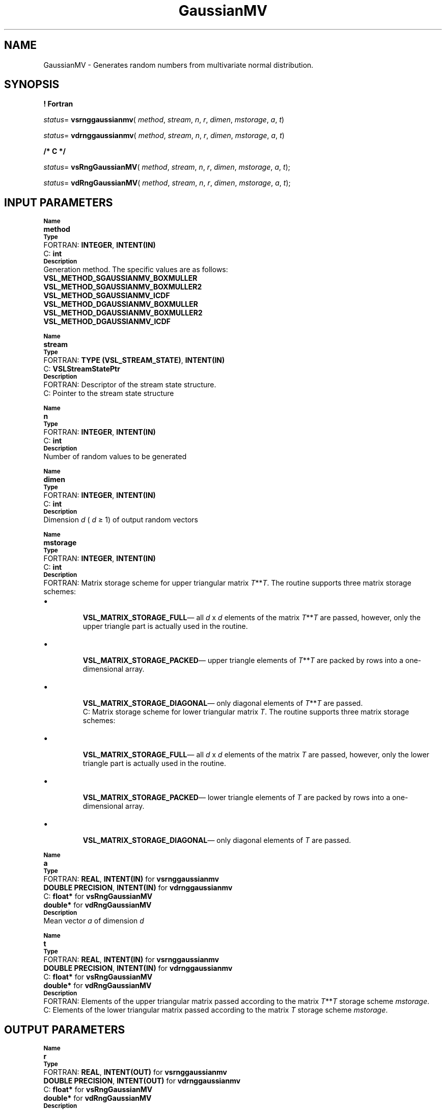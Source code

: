 .\" Copyright (c) 2002 \- 2008 Intel Corporation
.\" All rights reserved.
.\"
.TH GaussianMV 3 "Intel Corporation" "Copyright(C) 2002 \- 2008" "Intel(R) Math Kernel Library"
.SH NAME
GaussianMV \- Generates random numbers from multivariate normal distribution.
.SH SYNOPSIS
.PP
.B ! Fortran
.PP
\fIstatus\fR= \fBvsrnggaussianmv\fR( \fImethod\fR, \fIstream\fR, \fIn\fR, \fIr\fR, \fIdimen\fR, \fImstorage\fR, \fIa\fR, \fIt\fR)
.PP
\fIstatus\fR= \fBvdrnggaussianmv\fR( \fImethod\fR, \fIstream\fR, \fIn\fR, \fIr\fR, \fIdimen\fR, \fImstorage\fR, \fIa\fR, \fIt\fR)
.PP
.B /* C */
.PP
\fIstatus\fR= \fBvsRngGaussianMV\fR( \fImethod\fR, \fIstream\fR, \fIn\fR, \fIr\fR, \fIdimen\fR, \fImstorage\fR, \fIa\fR, \fIt\fR);
.PP
\fIstatus\fR= \fBvdRngGaussianMV\fR( \fImethod\fR, \fIstream\fR, \fIn\fR, \fIr\fR, \fIdimen\fR, \fImstorage\fR, \fIa\fR, \fIt\fR);
.SH INPUT PARAMETERS
.PP
.SB Name
.br
\h\'1\'\fBmethod\fR
.br
.SB Type
.br
\h\'2\'FORTRAN: \fBINTEGER\fR, \fBINTENT(IN)\fR
.br
\h\'2\'C:\h\'7\'\fBint\fR
.br
.SB Description
.br
\h\'1\'Generation method. The specific values are as follows: 
.br
\fBVSL\(ulMETHOD\(ulSGAUSSIANMV\(ulBOXMULLER\fR
.br
.br
\fBVSL\(ulMETHOD\(ulSGAUSSIANMV\(ulBOXMULLER2\fR
.br
\fBVSL\(ulMETHOD\(ulSGAUSSIANMV\(ulICDF\fR
.br
\fBVSL\(ulMETHOD\(ulDGAUSSIANMV\(ulBOXMULLER\fR
.br
\fBVSL\(ulMETHOD\(ulDGAUSSIANMV\(ulBOXMULLER2\fR
.br
\fBVSL\(ulMETHOD\(ulDGAUSSIANMV\(ulICDF\fR
.PP
.SB Name
.br
\h\'1\'\fBstream\fR
.br
.SB Type
.br
\h\'2\'FORTRAN: \fBTYPE (VSL\(ulSTREAM\(ulSTATE)\fR, \fBINTENT(IN)\fR
.br
\h\'2\'C:\h\'7\'\fBVSLStreamStatePtr\fR
.br
.SB Description
.br
\h\'2\'FORTRAN: Descriptor of the stream state structure.
.br
\h\'2\'C:\h\'7\'Pointer to the stream state structure
.PP
.SB Name
.br
\h\'1\'\fBn\fR
.br
.SB Type
.br
\h\'2\'FORTRAN: \fBINTEGER\fR, \fBINTENT(IN)\fR
.br
\h\'2\'C:\h\'7\'\fBint\fR
.br
.SB Description
.br
\h\'1\'Number of random values to be generated
.PP
.SB Name
.br
\h\'1\'\fBdimen\fR
.br
.SB Type
.br
\h\'2\'FORTRAN: \fBINTEGER\fR, \fBINTENT(IN)\fR
.br
\h\'2\'C:\h\'7\'\fBint\fR
.br
.SB Description
.br
\h\'1\'Dimension \fId\fR ( \fId\fR \(>= 1) of output random vectors
.PP
.SB Name
.br
\h\'1\'\fBmstorage\fR
.br
.SB Type
.br
\h\'2\'FORTRAN: \fBINTEGER\fR, \fBINTENT(IN)\fR
.br
\h\'2\'C:\h\'7\'\fBint\fR
.br
.SB Description
.br
\h\'2\'FORTRAN: Matrix storage scheme for upper triangular matrix \fIT\fR**\fIT\fR. The routine supports three matrix storage schemes:
.IP \(bu bullet
.br
\h\'1\'\fBVSL\(ulMATRIX\(ulSTORAGE\(ulFULL\fR\(em all \fId\fR x \fId\fR elements of the matrix \fIT\fR**\fIT\fR are passed, however, only the upper triangle part is actually used in the routine.
.IP \(bu
.br
\h\'1\'\fBVSL\(ulMATRIX\(ulSTORAGE\(ulPACKED\fR\(em upper triangle elements of \fIT\fR**\fIT\fR are packed by rows into a one-dimensional array.
.IP \(bu
.br
\h\'1\'\fBVSL\(ulMATRIX\(ulSTORAGE\(ulDIAGONAL\fR\(em only diagonal elements of \fIT\fR**\fIT\fR are passed.
.br
\h\'2\'C:\h\'7\'Matrix storage scheme for lower triangular matrix \fIT\fR. The routine supports three matrix storage schemes:
.IP \(bu bullet
.br
\h\'1\'\fBVSL\(ulMATRIX\(ulSTORAGE\(ulFULL\fR\(em all \fId\fR x \fId\fR elements of the matrix \fIT\fR are passed, however, only the lower triangle part is actually used in the routine.
.IP \(bu
.br
\h\'1\'\fBVSL\(ulMATRIX\(ulSTORAGE\(ulPACKED\fR\(em lower triangle elements of \fIT\fR are packed by rows into a one-dimensional array.
.IP \(bu
.br
\h\'1\'\fBVSL\(ulMATRIX\(ulSTORAGE\(ulDIAGONAL\fR\(em only diagonal elements of \fIT\fR are passed.
.PP
.SB Name
.br
\h\'1\'\fBa\fR
.br
.SB Type
.br
\h\'2\'FORTRAN: \fBREAL\fR, \fBINTENT(IN)\fR for \fBvsrnggaussianmv\fR
.br
\h\'1\'\fBDOUBLE PRECISION\fR, \fBINTENT(IN)\fR for \fBvdrnggaussianmv\fR
.br
\h\'2\'C:\h\'7\'\fBfloat*\fR for \fBvsRngGaussianMV\fR
.br
\h\'1\'\fBdouble*\fR for \fBvdRngGaussianMV\fR
.br
.SB Description
.br
\h\'1\'Mean vector \fIa\fR of dimension \fId\fR
.PP
.SB Name
.br
\h\'1\'\fBt\fR
.br
.SB Type
.br
\h\'2\'FORTRAN: \fBREAL\fR, \fBINTENT(IN)\fR for \fBvsrnggaussianmv\fR
.br
\h\'1\'\fBDOUBLE PRECISION\fR, \fBINTENT(IN)\fR for \fBvdrnggaussianmv\fR
.br
\h\'2\'C:\h\'7\'\fBfloat*\fR for \fBvsRngGaussianMV\fR
.br
\h\'1\'\fBdouble*\fR for \fBvdRngGaussianMV\fR
.br
.SB Description
.br
\h\'2\'FORTRAN: Elements of the upper triangular matrix passed according to the matrix \fIT\fR**\fIT\fR storage scheme \fImstorage\fR.
.br
\h\'2\'C:\h\'7\'Elements of the lower triangular matrix passed according to the matrix \fIT\fR storage scheme \fImstorage\fR.
.SH OUTPUT PARAMETERS
.PP
.SB Name
.br
\h\'1\'\fBr\fR
.br
.SB Type
.br
\h\'2\'FORTRAN: \fBREAL\fR, \fBINTENT(OUT)\fR for \fBvsrnggaussianmv\fR
.br
\h\'11\'\fBDOUBLE PRECISION\fR, \fBINTENT(OUT)\fR for \fBvdrnggaussianmv\fR
.br
\h\'2\'C:\h\'7\'\fBfloat*\fR for \fBvsRngGaussianMV\fR
.br
\h\'11\'\fBdouble*\fR for \fBvdRngGaussianMV\fR
.br
.SB Description
.br
\h\'1\'Array of \fIn\fR random vectors of dimension \fIdimen\fR
.SH RETURN VALUES
.PP

.TP 10
\fBVSL\(ulERROR\(ulOK\fR, \fBVSL\(ulSTATUS\(ulOK\fR
.NL
Indicates no error, execution is successful.
.TP 10
\fBVSL\(ulERROR\(ulNULL\(ulPTR\fR
.NL
\fBstream\fR is a \fBNULL\fR pointer.
.TP 10
\fBVSL\(ulERROR\(ulBAD\(ulSTREAM\fR
.NL
\fIstream\fR is not a valid random stream.
.TP 10
\fBVSL\(ulERROR\(ulBAD\(ulUPDATE\fR
.NL
Callback function for an abstract BRNG returns an invalid number of updated entries in a buffer, that is, < 0 or > \fBnmax\fR.
.TP 10
\fBVSL\(ulERROR\(ulNO\(ulNUMBERS\fR
.NL
Callback function for an abstract BRNG returns 0 as the number of updated entries in a buffer.
